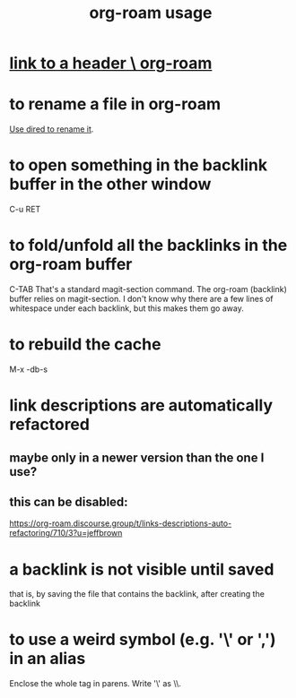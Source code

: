 :PROPERTIES:
:ID:       6e523ffa-8a57-4f83-877e-b476ccbe5cef
:END:
#+title: org-roam usage
* [[https://github.com/JeffreyBenjaminBrown/public_notes_with_github-navigable_links/blob/master/link_to_a_header_org_roam.org][link to a header \ org-roam]]
* to rename a file in org-roam
  [[https://github.com/JeffreyBenjaminBrown/public_notes_with_github-navigable_links/blob/master/emacs/dired_emacs_package.org#to-rename-andor-move-across-folders-a-file-in-dired][Use dired to rename it]].
* to open something in the backlink buffer in the other window
  C-u RET
* to fold/unfold all the backlinks in the org-roam buffer
  C-TAB
  That's a standard magit-section command. The org-roam (backlink) buffer relies on magit-section.
  I don't know why there are a few lines of whitespace under each backlink, but this makes them go away.
* to rebuild the cache
  M-x -db-s
* link descriptions are automatically refactored
** maybe only in a newer version than the one I use?
** this can be disabled:
https://org-roam.discourse.group/t/links-descriptions-auto-refactoring/710/3?u=jeffbrown
* a backlink is not visible until saved
that is, by saving the file that contains the backlink,
after creating the backlink
* to use a weird symbol (e.g. '\' or ',') in an alias
  Enclose the whole tag in parens.
  Write '\' as \\.
